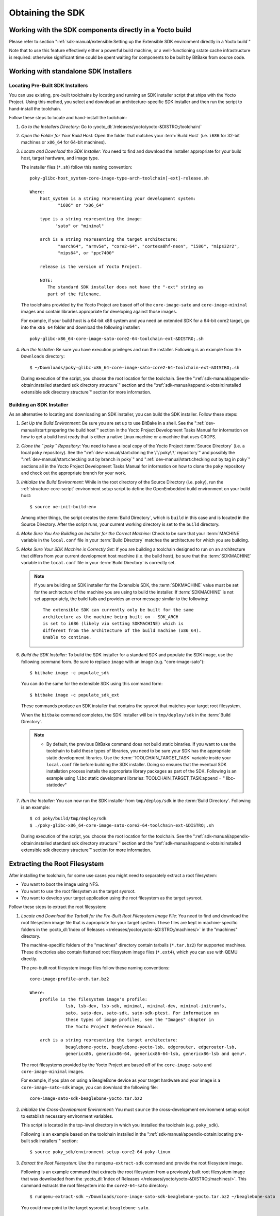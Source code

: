 .. SPDX-License-Identifier: CC-BY-SA-2.0-UK

*****************
Obtaining the SDK
*****************

Working with the SDK components directly in a Yocto build
=========================================================

Please refer to section
":ref:`sdk-manual/extensible:Setting up the Extensible SDK environment directly in a Yocto build`"

Note that to use this feature effectively either a powerful build
machine, or a well-functioning sstate cache infrastructure is required:
otherwise significant time could be spent waiting for components to be built
by BitBake from source code.

Working with standalone SDK Installers
======================================

Locating Pre-Built SDK Installers
---------------------------------

You can use existing, pre-built toolchains by locating and running an
SDK installer script that ships with the Yocto Project. Using this
method, you select and download an architecture-specific SDK installer
and then run the script to hand-install the toolchain.

Follow these steps to locate and hand-install the toolchain:

#. *Go to the Installers Directory:* Go to
   :yocto_dl:`/releases/yocto/yocto-&DISTRO;/toolchain/`

#. *Open the Folder for Your Build Host:* Open the folder that matches
   your :term:`Build Host` (i.e.
   ``i686`` for 32-bit machines or ``x86_64`` for 64-bit machines).

#. *Locate and Download the SDK Installer:* You need to find and
   download the installer appropriate for your build host, target
   hardware, and image type.

   The installer files (``*.sh``) follow this naming convention::

      poky-glibc-host_system-core-image-type-arch-toolchain[-ext]-release.sh

      Where:
          host_system is a string representing your development system:
                 "i686" or "x86_64"

          type is a string representing the image:
                "sato" or "minimal"

          arch is a string representing the target architecture:
                 "aarch64", "armv5e", "core2-64", "cortexa8hf-neon", "i586", "mips32r2",
                 "mips64", or "ppc7400"

          release is the version of Yocto Project.

          NOTE:
             The standard SDK installer does not have the "-ext" string as
             part of the filename.


   The toolchains provided by the Yocto
   Project are based off of the ``core-image-sato`` and
   ``core-image-minimal`` images and contain libraries appropriate for
   developing against those images.

   For example, if your build host is a 64-bit x86 system and you need
   an extended SDK for a 64-bit core2 target, go into the ``x86_64``
   folder and download the following installer::

      poky-glibc-x86_64-core-image-sato-core2-64-toolchain-ext-&DISTRO;.sh

#. *Run the Installer:* Be sure you have execution privileges and run
   the installer. Following is an example from the ``Downloads``
   directory::

      $ ~/Downloads/poky-glibc-x86_64-core-image-sato-core2-64-toolchain-ext-&DISTRO;.sh

   During execution of the script, you choose the root location for the
   toolchain. See the
   ":ref:`sdk-manual/appendix-obtain:installed standard sdk directory structure`"
   section and the
   ":ref:`sdk-manual/appendix-obtain:installed extensible sdk directory structure`"
   section for more information.

Building an SDK Installer
-------------------------

As an alternative to locating and downloading an SDK installer, you can
build the SDK installer. Follow these steps:

#. *Set Up the Build Environment:* Be sure you are set up to use BitBake
   in a shell. See the ":ref:`dev-manual/start:preparing the build host`" section
   in the Yocto Project Development Tasks Manual for information on how
   to get a build host ready that is either a native Linux machine or a
   machine that uses CROPS.

#. *Clone the ``poky`` Repository:* You need to have a local copy of the
   Yocto Project :term:`Source Directory`
   (i.e. a local
   ``poky`` repository). See the ":ref:`dev-manual/start:cloning the \`\`poky\`\` repository`" and
   possibly the ":ref:`dev-manual/start:checking out by branch in poky`" and
   ":ref:`dev-manual/start:checking out by tag in poky`" sections
   all in the Yocto Project Development Tasks Manual for information on
   how to clone the ``poky`` repository and check out the appropriate
   branch for your work.

#. *Initialize the Build Environment:* While in the root directory of
   the Source Directory (i.e. ``poky``), run the
   :ref:`structure-core-script` environment
   setup script to define the OpenEmbedded build environment on your
   build host::

      $ source oe-init-build-env

   Among other things, the script creates the :term:`Build Directory`, which
   is ``build`` in this case and is located in the Source Directory. After
   the script runs, your current working directory is set to the ``build``
   directory.

#. *Make Sure You Are Building an Installer for the Correct Machine:*
   Check to be sure that your :term:`MACHINE` variable in the ``local.conf``
   file in your :term:`Build Directory` matches the architecture
   for which you are building.

#. *Make Sure Your SDK Machine is Correctly Set:* If you are building a
   toolchain designed to run on an architecture that differs from your
   current development host machine (i.e. the build host), be sure that
   the :term:`SDKMACHINE` variable in the ``local.conf`` file in your
   :term:`Build Directory` is correctly set.

   .. note::

      If you are building an SDK installer for the Extensible SDK, the
      :term:`SDKMACHINE` value must be set for the architecture of the
      machine you are using to build the installer. If :term:`SDKMACHINE`
      is not set appropriately, the build fails and provides an error
      message similar to the following::

         The extensible SDK can currently only be built for the same
         architecture as the machine being built on - SDK_ARCH
         is set to i686 (likely via setting SDKMACHINE) which is
         different from the architecture of the build machine (x86_64).
         Unable to continue.


#. *Build the SDK Installer:* To build the SDK installer for a standard
   SDK and populate the SDK image, use the following command form. Be
   sure to replace ``image`` with an image (e.g. "core-image-sato")::

      $ bitbake image -c populate_sdk

   You can do the same for the extensible SDK using this command form::

      $ bitbake image -c populate_sdk_ext

   These commands produce an SDK installer that contains the sysroot
   that matches your target root filesystem.

   When the ``bitbake`` command completes, the SDK installer will be in
   ``tmp/deploy/sdk`` in the :term:`Build Directory`.

   .. note::

      -  By default, the previous BitBake command does not build static
         binaries. If you want to use the toolchain to build these types
         of libraries, you need to be sure your SDK has the appropriate
         static development libraries. Use the
         :term:`TOOLCHAIN_TARGET_TASK`
         variable inside your ``local.conf`` file before building the
         SDK installer. Doing so ensures that the eventual SDK
         installation process installs the appropriate library packages
         as part of the SDK. Following is an example using ``libc``
         static development libraries: TOOLCHAIN_TARGET_TASK:append = "
         libc-staticdev"

#. *Run the Installer:* You can now run the SDK installer from
   ``tmp/deploy/sdk`` in the :term:`Build Directory`. Following is an example::

      $ cd poky/build/tmp/deploy/sdk
      $ ./poky-glibc-x86_64-core-image-sato-core2-64-toolchain-ext-&DISTRO;.sh

   During execution of the script, you choose the root location for the
   toolchain. See the
   ":ref:`sdk-manual/appendix-obtain:installed standard sdk directory structure`"
   section and the
   ":ref:`sdk-manual/appendix-obtain:installed extensible sdk directory structure`"
   section for more information.

Extracting the Root Filesystem
==============================

After installing the toolchain, for some use cases you might need to
separately extract a root filesystem:

-  You want to boot the image using NFS.

-  You want to use the root filesystem as the target sysroot.

-  You want to develop your target application using the root filesystem
   as the target sysroot.

Follow these steps to extract the root filesystem:

#. *Locate and Download the Tarball for the Pre-Built Root Filesystem
   Image File:* You need to find and download the root filesystem image
   file that is appropriate for your target system. These files are kept
   in machine-specific folders in the
   :yocto_dl:`Index of Releases </releases/yocto/yocto-&DISTRO;/machines/>`
   in the "machines" directory.

   The machine-specific folders of the "machines" directory contain
   tarballs (``*.tar.bz2``) for supported machines. These directories
   also contain flattened root filesystem image files (``*.ext4``),
   which you can use with QEMU directly.

   The pre-built root filesystem image files follow these naming
   conventions::

      core-image-profile-arch.tar.bz2

      Where:
          profile is the filesystem image's profile:
                    lsb, lsb-dev, lsb-sdk, minimal, minimal-dev, minimal-initramfs,
                    sato, sato-dev, sato-sdk, sato-sdk-ptest. For information on
                    these types of image profiles, see the "Images" chapter in
                    the Yocto Project Reference Manual.

          arch is a string representing the target architecture:
                    beaglebone-yocto, beaglebone-yocto-lsb, edgerouter, edgerouter-lsb,
                    genericx86, genericx86-64, genericx86-64-lsb, genericx86-lsb and qemu*.

   The root filesystems
   provided by the Yocto Project are based off of the
   ``core-image-sato`` and ``core-image-minimal`` images.

   For example, if you plan on using a BeagleBone device as your target
   hardware and your image is a ``core-image-sato-sdk`` image, you can
   download the following file::

      core-image-sato-sdk-beaglebone-yocto.tar.bz2

#. *Initialize the Cross-Development Environment:* You must ``source``
   the cross-development environment setup script to establish necessary
   environment variables.

   This script is located in the top-level directory in which you
   installed the toolchain (e.g. ``poky_sdk``).

   Following is an example based on the toolchain installed in the
   ":ref:`sdk-manual/appendix-obtain:locating pre-built sdk installers`" section::

      $ source poky_sdk/environment-setup-core2-64-poky-linux

#. *Extract the Root Filesystem:* Use the ``runqemu-extract-sdk``
   command and provide the root filesystem image.

   Following is an example command that extracts the root filesystem
   from a previously built root filesystem image that was downloaded
   from the :yocto_dl:`Index of Releases </releases/yocto/yocto-&DISTRO;/machines/>`.
   This command extracts the root filesystem into the ``core2-64-sato``
   directory::

      $ runqemu-extract-sdk ~/Downloads/core-image-sato-sdk-beaglebone-yocto.tar.bz2 ~/beaglebone-sato

   You could now point to the target sysroot at ``beaglebone-sato``.

Installed Standard SDK Directory Structure
==========================================

The following figure shows the resulting directory structure after you
install the Standard SDK by running the ``*.sh`` SDK installation
script:

.. image:: figures/sdk-installed-standard-sdk-directory.png
   :scale: 100%

The installed SDK consists of an environment setup script for the SDK, a
configuration file for the target, a version file for the target, and
the root filesystem (``sysroots``) needed to develop objects for the
target system.

Within the figure, italicized text is used to indicate replaceable
portions of the file or directory name. For example, install_dir/version
is the directory where the SDK is installed. By default, this directory
is ``/opt/poky/``. And, version represents the specific snapshot of the
SDK (e.g. &DISTRO;). Furthermore, target represents the target architecture
(e.g. ``i586``) and host represents the development system's
architecture (e.g. ``x86_64``). Thus, the complete names of the two
directories within the ``sysroots`` could be ``i586-poky-linux`` and
``x86_64-pokysdk-linux`` for the target and host, respectively.

Installed Extensible SDK Directory Structure
============================================

The following figure shows the resulting directory structure after you
install the Extensible SDK by running the ``*.sh`` SDK installation
script:

.. image:: figures/sdk-installed-extensible-sdk-directory.png
   :scale: 80%
   :align: center

The installed directory structure for the extensible SDK is quite
different than the installed structure for the standard SDK. The
extensible SDK does not separate host and target parts in the same
manner as does the standard SDK. The extensible SDK uses an embedded
copy of the OpenEmbedded build system, which has its own sysroots.

Of note in the directory structure are an environment setup script for
the SDK, a configuration file for the target, a version file for the
target, and log files for the OpenEmbedded build system preparation
script run by the installer and BitBake.

Within the figure, italicized text is used to indicate replaceable
portions of the file or directory name. For example, install_dir is the
directory where the SDK is installed, which is ``poky_sdk`` by default,
and target represents the target architecture (e.g. ``i586``).
